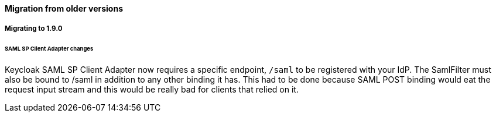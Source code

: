==== Migration from older versions

===== Migrating to 1.9.0

====== SAML SP Client Adapter changes

Keycloak SAML SP Client Adapter now requires a specific endpoint, `/saml` to be registered with your IdP.
The SamlFilter must also be bound to /saml in addition to any other binding it has.
This had to be done because SAML POST binding would eat the request input stream and this would be really bad for clients that relied on it.



